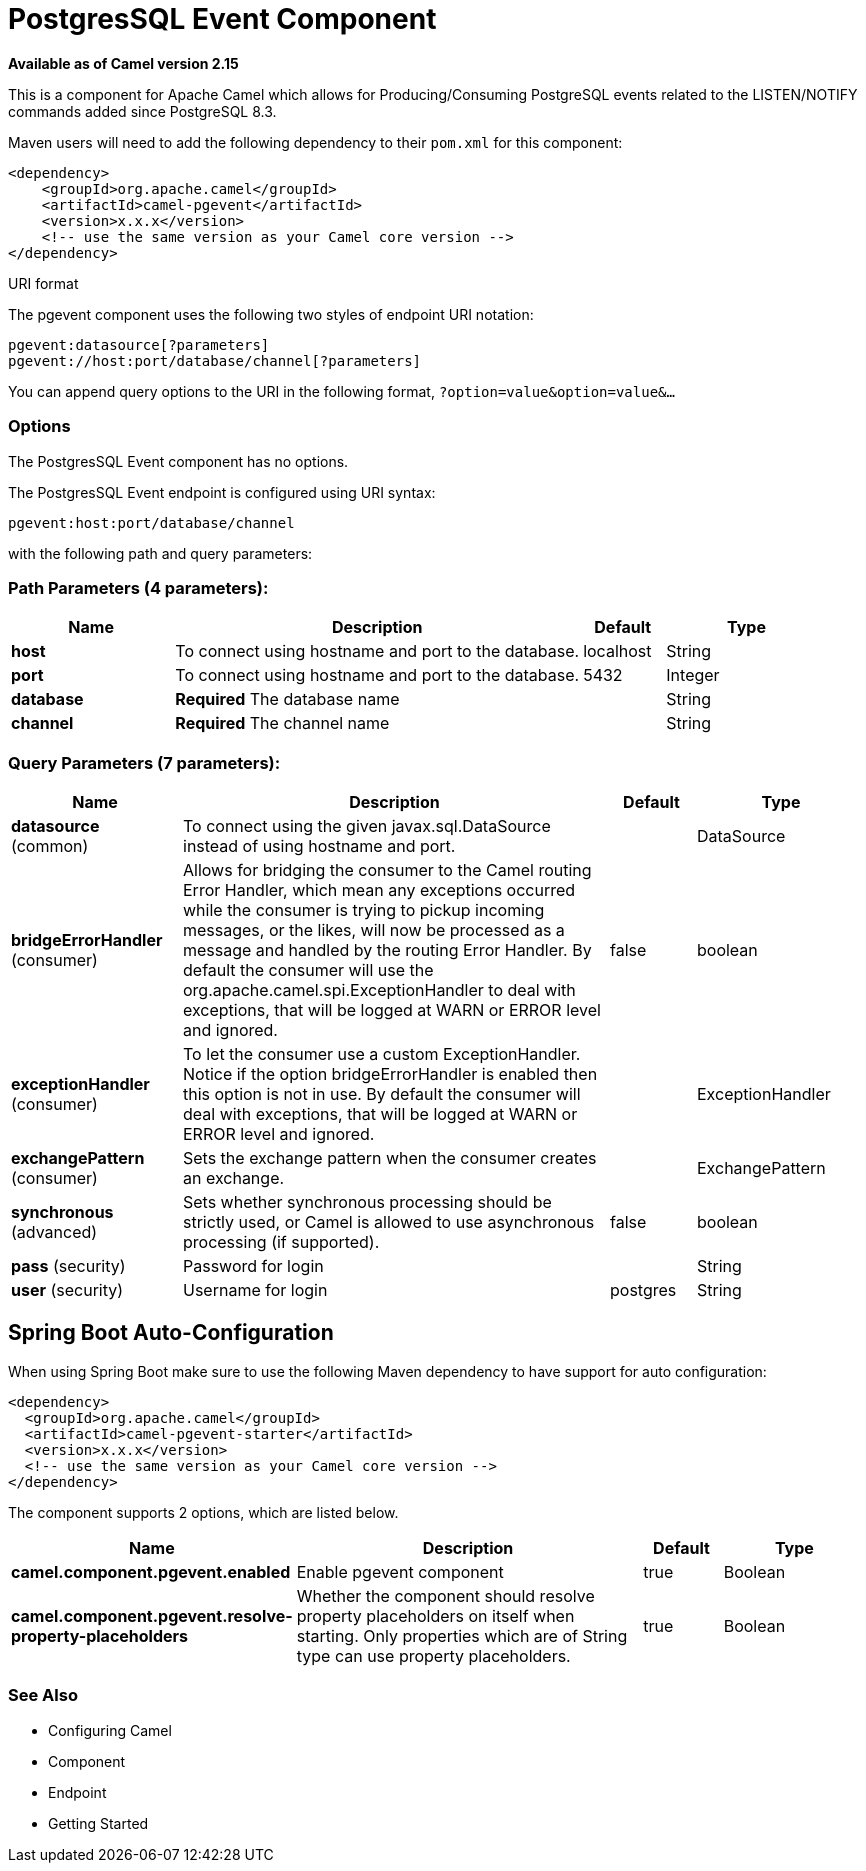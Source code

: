[[pgevent-component]]
= PostgresSQL Event Component

*Available as of Camel version 2.15*


This is a component for Apache Camel which allows for
Producing/Consuming PostgreSQL events related to the LISTEN/NOTIFY
commands added since PostgreSQL 8.3.

Maven users will need to add the following dependency to their `pom.xml`
for this component:

[source,xml]
------------------------------------------------------------
<dependency>
    <groupId>org.apache.camel</groupId>
    <artifactId>camel-pgevent</artifactId>
    <version>x.x.x</version>
    <!-- use the same version as your Camel core version -->
</dependency>
------------------------------------------------------------

URI format

The pgevent component uses the following two styles of endpoint URI
notation:

[source,java]
-------------------------------------------------
pgevent:datasource[?parameters]
pgevent://host:port/database/channel[?parameters]
-------------------------------------------------

You can append query options to the URI in the following format,
`?option=value&option=value&...`

### Options


// component options: START
The PostgresSQL Event component has no options.
// component options: END



// endpoint options: START
The PostgresSQL Event endpoint is configured using URI syntax:

----
pgevent:host:port/database/channel
----

with the following path and query parameters:

=== Path Parameters (4 parameters):


[width="100%",cols="2,5,^1,2",options="header"]
|===
| Name | Description | Default | Type
| *host* | To connect using hostname and port to the database. | localhost | String
| *port* | To connect using hostname and port to the database. | 5432 | Integer
| *database* | *Required* The database name |  | String
| *channel* | *Required* The channel name |  | String
|===


=== Query Parameters (7 parameters):


[width="100%",cols="2,5,^1,2",options="header"]
|===
| Name | Description | Default | Type
| *datasource* (common) | To connect using the given javax.sql.DataSource instead of using hostname and port. |  | DataSource
| *bridgeErrorHandler* (consumer) | Allows for bridging the consumer to the Camel routing Error Handler, which mean any exceptions occurred while the consumer is trying to pickup incoming messages, or the likes, will now be processed as a message and handled by the routing Error Handler. By default the consumer will use the org.apache.camel.spi.ExceptionHandler to deal with exceptions, that will be logged at WARN or ERROR level and ignored. | false | boolean
| *exceptionHandler* (consumer) | To let the consumer use a custom ExceptionHandler. Notice if the option bridgeErrorHandler is enabled then this option is not in use. By default the consumer will deal with exceptions, that will be logged at WARN or ERROR level and ignored. |  | ExceptionHandler
| *exchangePattern* (consumer) | Sets the exchange pattern when the consumer creates an exchange. |  | ExchangePattern
| *synchronous* (advanced) | Sets whether synchronous processing should be strictly used, or Camel is allowed to use asynchronous processing (if supported). | false | boolean
| *pass* (security) | Password for login |  | String
| *user* (security) | Username for login | postgres | String
|===
// endpoint options: END
// spring-boot-auto-configure options: START
== Spring Boot Auto-Configuration

When using Spring Boot make sure to use the following Maven dependency to have support for auto configuration:

[source,xml]
----
<dependency>
  <groupId>org.apache.camel</groupId>
  <artifactId>camel-pgevent-starter</artifactId>
  <version>x.x.x</version>
  <!-- use the same version as your Camel core version -->
</dependency>
----


The component supports 2 options, which are listed below.



[width="100%",cols="2,5,^1,2",options="header"]
|===
| Name | Description | Default | Type
| *camel.component.pgevent.enabled* | Enable pgevent component | true | Boolean
| *camel.component.pgevent.resolve-property-placeholders* | Whether the component should resolve property placeholders on itself when starting. Only properties which are of String type can use property placeholders. | true | Boolean
|===
// spring-boot-auto-configure options: END



### See Also

* Configuring Camel
* Component
* Endpoint
* Getting Started

